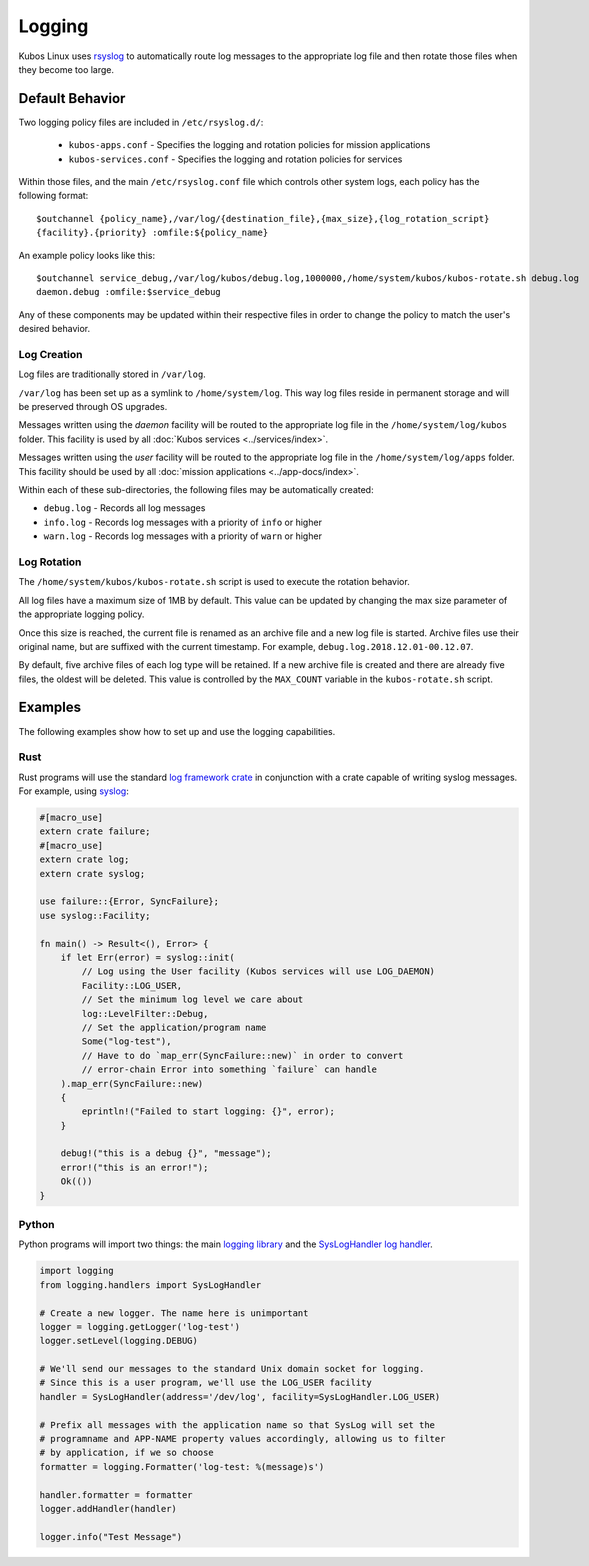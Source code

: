 Logging
=======

Kubos Linux uses `rsyslog <https://www.rsyslog.com/>`__ to automatically route log messages to the
appropriate log file and then rotate those files when they become too large.

Default Behavior
----------------

Two logging policy files are included in ``/etc/rsyslog.d/``:

    - ``kubos-apps.conf`` - Specifies the logging and rotation policies for mission applications
    - ``kubos-services.conf`` - Specifies the logging and rotation policies for services

Within those files, and the main ``/etc/rsyslog.conf`` file which controls other system logs, each
policy has the following format::

    $outchannel {policy_name},/var/log/{destination_file},{max_size},{log_rotation_script}
    {facility}.{priority} :omfile:${policy_name}
    
An example policy looks like this::

    $outchannel service_debug,/var/log/kubos/debug.log,1000000,/home/system/kubos/kubos-rotate.sh debug.log
    daemon.debug :omfile:$service_debug
    
Any of these components may be updated within their respective files in order to change the policy
to match the user's desired behavior.

Log Creation
~~~~~~~~~~~~

Log files are traditionally stored in ``/var/log``.

``/var/log`` has been set up as a symlink to ``/home/system/log``.
This way log files reside in permanent storage and will be preserved through OS upgrades.

Messages written using the `daemon` facility will be routed to the appropriate log file in the
``/home/system/log/kubos`` folder.
This facility is used by all :doc:`Kubos services <../services/index>`.

Messages written using the `user` facility will be routed to the appropriate log file in the
``/home/system/log/apps`` folder.
This facility should be used by all :doc:`mission applications <../app-docs/index>`.

Within each of these sub-directories, the following files may be automatically created:

- ``debug.log`` - Records all log messages
- ``info.log`` - Records log messages with a priority of ``info`` or higher
- ``warn.log`` - Records log messages with a priority of ``warn`` or higher

.. _log-rotation:

Log Rotation
~~~~~~~~~~~~

The ``/home/system/kubos/kubos-rotate.sh`` script is used to execute the rotation behavior.

All log files have a maximum size of 1MB by default. This value can be updated by changing the
max size parameter of the appropriate logging policy.

Once this size is reached, the current file is renamed as an archive file and a new log file is
started. Archive files use their original name, but are suffixed with the current timestamp.
For example, ``debug.log.2018.12.01-00.12.07``.

By default, five archive files of each log type will be retained.
If a new archive file is created and there are already five files, the oldest will be deleted.
This value is controlled by the ``MAX_COUNT`` variable in the ``kubos-rotate.sh`` script.

Examples
--------

The following examples show how to set up and use the logging capabilities.

Rust
~~~~

Rust programs will use the standard `log framework crate <https://docs.rs/log/0.4.6/log/>`__ in
conjunction with a crate capable of writing syslog messages.
For example, using `syslog <https://docs.rs/syslog/4.0.1/syslog/>`__:

.. code-block:: rust

    #[macro_use]
    extern crate failure;
    #[macro_use]
    extern crate log;
    extern crate syslog;
    
    use failure::{Error, SyncFailure};
    use syslog::Facility;
    
    fn main() -> Result<(), Error> {
        if let Err(error) = syslog::init(
            // Log using the User facility (Kubos services will use LOG_DAEMON)
            Facility::LOG_USER,
            // Set the minimum log level we care about
            log::LevelFilter::Debug,
            // Set the application/program name
            Some("log-test"),
            // Have to do `map_err(SyncFailure::new)` in order to convert
            // error-chain Error into something `failure` can handle
        ).map_err(SyncFailure::new)
        {
            eprintln!("Failed to start logging: {}", error);
        }
    
        debug!("this is a debug {}", "message");
        error!("this is an error!");
        Ok(())
    }


Python
~~~~~~

Python programs will import two things: the main `logging library <https://docs.python.org/2/library/logging.html>`__
and the `SysLogHandler log handler <https://docs.python.org/2/library/logging.handlers.html#sysloghandler>`__.

.. code-block:: python

    import logging
    from logging.handlers import SysLogHandler
    
    # Create a new logger. The name here is unimportant
    logger = logging.getLogger('log-test')
    logger.setLevel(logging.DEBUG)
    
    # We'll send our messages to the standard Unix domain socket for logging.
    # Since this is a user program, we'll use the LOG_USER facility
    handler = SysLogHandler(address='/dev/log', facility=SysLogHandler.LOG_USER)
    
    # Prefix all messages with the application name so that SysLog will set the
    # programname and APP-NAME property values accordingly, allowing us to filter
    # by application, if we so choose
    formatter = logging.Formatter('log-test: %(message)s')
    
    handler.formatter = formatter
    logger.addHandler(handler)
    
    logger.info("Test Message")
